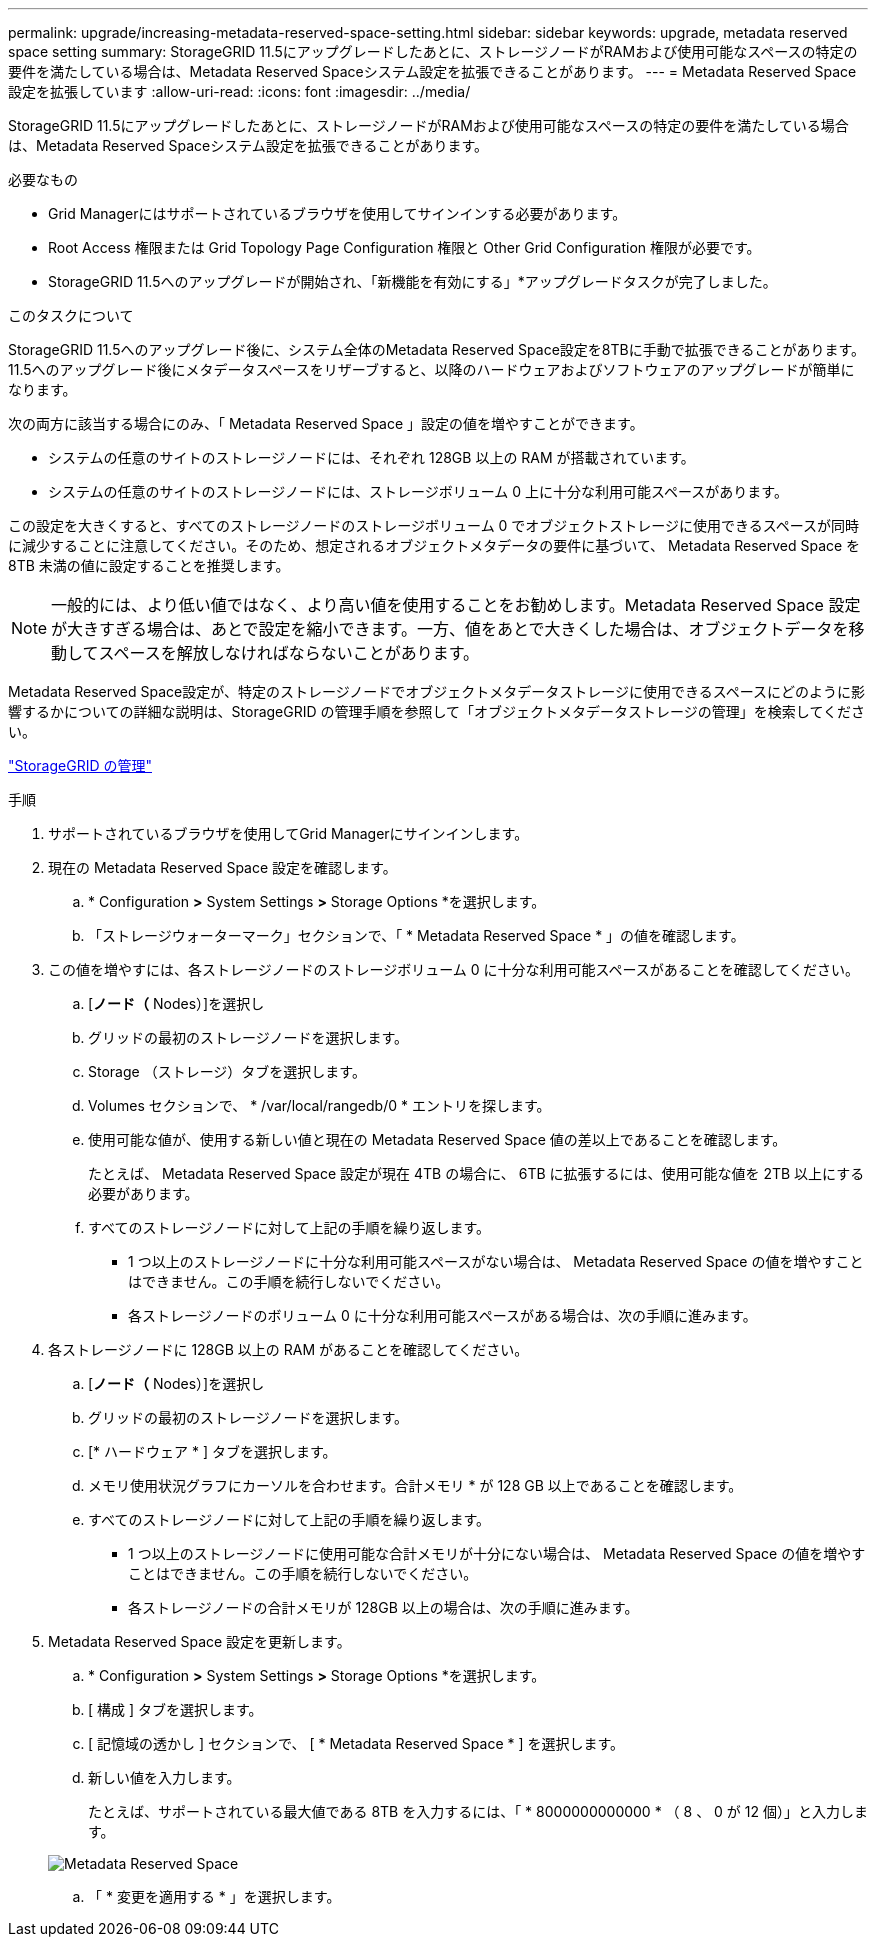 ---
permalink: upgrade/increasing-metadata-reserved-space-setting.html 
sidebar: sidebar 
keywords: upgrade, metadata reserved space setting 
summary: StorageGRID 11.5にアップグレードしたあとに、ストレージノードがRAMおよび使用可能なスペースの特定の要件を満たしている場合は、Metadata Reserved Spaceシステム設定を拡張できることがあります。 
---
= Metadata Reserved Space設定を拡張しています
:allow-uri-read: 
:icons: font
:imagesdir: ../media/


[role="lead"]
StorageGRID 11.5にアップグレードしたあとに、ストレージノードがRAMおよび使用可能なスペースの特定の要件を満たしている場合は、Metadata Reserved Spaceシステム設定を拡張できることがあります。

.必要なもの
* Grid Managerにはサポートされているブラウザを使用してサインインする必要があります。
* Root Access 権限または Grid Topology Page Configuration 権限と Other Grid Configuration 権限が必要です。
* StorageGRID 11.5へのアップグレードが開始され、「新機能を有効にする」*アップグレードタスクが完了しました。


.このタスクについて
StorageGRID 11.5へのアップグレード後に、システム全体のMetadata Reserved Space設定を8TBに手動で拡張できることがあります。11.5へのアップグレード後にメタデータスペースをリザーブすると、以降のハードウェアおよびソフトウェアのアップグレードが簡単になります。

次の両方に該当する場合にのみ、「 Metadata Reserved Space 」設定の値を増やすことができます。

* システムの任意のサイトのストレージノードには、それぞれ 128GB 以上の RAM が搭載されています。
* システムの任意のサイトのストレージノードには、ストレージボリューム 0 上に十分な利用可能スペースがあります。


この設定を大きくすると、すべてのストレージノードのストレージボリューム 0 でオブジェクトストレージに使用できるスペースが同時に減少することに注意してください。そのため、想定されるオブジェクトメタデータの要件に基づいて、 Metadata Reserved Space を 8TB 未満の値に設定することを推奨します。


NOTE: 一般的には、より低い値ではなく、より高い値を使用することをお勧めします。Metadata Reserved Space 設定が大きすぎる場合は、あとで設定を縮小できます。一方、値をあとで大きくした場合は、オブジェクトデータを移動してスペースを解放しなければならないことがあります。

Metadata Reserved Space設定が、特定のストレージノードでオブジェクトメタデータストレージに使用できるスペースにどのように影響するかについての詳細な説明は、StorageGRID の管理手順を参照して「オブジェクトメタデータストレージの管理」を検索してください。

link:../admin/index.html["StorageGRID の管理"]

.手順
. サポートされているブラウザを使用してGrid Managerにサインインします。
. 現在の Metadata Reserved Space 設定を確認します。
+
.. * Configuration *>* System Settings *>* Storage Options *を選択します。
.. 「ストレージウォーターマーク」セクションで、「 * Metadata Reserved Space * 」の値を確認します。


. この値を増やすには、各ストレージノードのストレージボリューム 0 に十分な利用可能スペースがあることを確認してください。
+
.. [*ノード（* Nodes）]を選択し
.. グリッドの最初のストレージノードを選択します。
.. Storage （ストレージ）タブを選択します。
.. Volumes セクションで、 * /var/local/rangedb/0 * エントリを探します。
.. 使用可能な値が、使用する新しい値と現在の Metadata Reserved Space 値の差以上であることを確認します。
+
たとえば、 Metadata Reserved Space 設定が現在 4TB の場合に、 6TB に拡張するには、使用可能な値を 2TB 以上にする必要があります。

.. すべてのストレージノードに対して上記の手順を繰り返します。
+
*** 1 つ以上のストレージノードに十分な利用可能スペースがない場合は、 Metadata Reserved Space の値を増やすことはできません。この手順を続行しないでください。
*** 各ストレージノードのボリューム 0 に十分な利用可能スペースがある場合は、次の手順に進みます。




. 各ストレージノードに 128GB 以上の RAM があることを確認してください。
+
.. [*ノード（* Nodes）]を選択し
.. グリッドの最初のストレージノードを選択します。
.. [* ハードウェア * ] タブを選択します。
.. メモリ使用状況グラフにカーソルを合わせます。合計メモリ * が 128 GB 以上であることを確認します。
.. すべてのストレージノードに対して上記の手順を繰り返します。
+
*** 1 つ以上のストレージノードに使用可能な合計メモリが十分にない場合は、 Metadata Reserved Space の値を増やすことはできません。この手順を続行しないでください。
*** 各ストレージノードの合計メモリが 128GB 以上の場合は、次の手順に進みます。




. Metadata Reserved Space 設定を更新します。
+
.. * Configuration *>* System Settings *>* Storage Options *を選択します。
.. [ 構成 ] タブを選択します。
.. [ 記憶域の透かし ] セクションで、 [ * Metadata Reserved Space * ] を選択します。
.. 新しい値を入力します。
+
たとえば、サポートされている最大値である 8TB を入力するには、「 * 8000000000000 * （ 8 、 0 が 12 個）」と入力します。

+
image::../media/metadata_reserved_space.png[Metadata Reserved Space]

.. 「 * 変更を適用する * 」を選択します。



